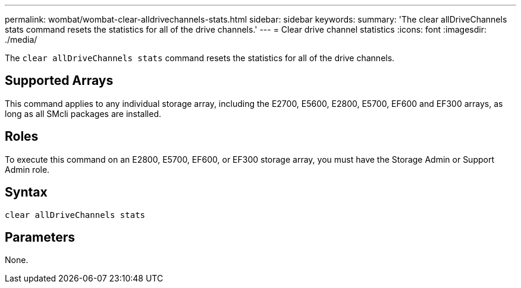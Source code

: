 ---
permalink: wombat/wombat-clear-alldrivechannels-stats.html
sidebar: sidebar
keywords: 
summary: 'The clear allDriveChannels stats command resets the statistics for all of the drive channels.'
---
= Clear drive channel statistics
:icons: font
:imagesdir: ./media/

[.lead]
The `clear allDriveChannels stats` command resets the statistics for all of the drive channels.

== Supported Arrays

This command applies to any individual storage array, including the E2700, E5600, E2800, E5700, EF600 and EF300 arrays, as long as all SMcli packages are installed.

== Roles

To execute this command on an E2800, E5700, EF600, or EF300 storage array, you must have the Storage Admin or Support Admin role.

== Syntax

----
clear allDriveChannels stats
----

== Parameters

None.
